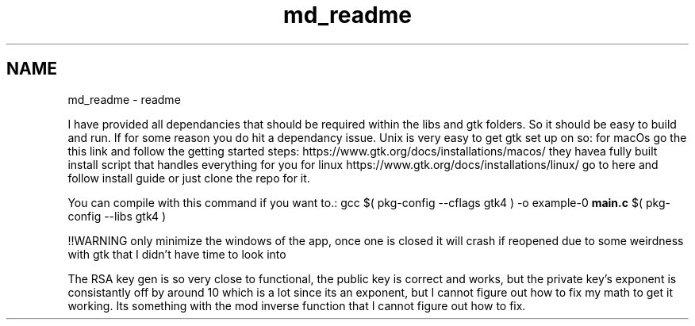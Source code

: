 .TH "md_readme" 3 "Version 1" "AirUCCS" \" -*- nroff -*-
.ad l
.nh
.SH NAME
md_readme \- readme 
.PP
I have provided all dependancies that should be required within the libs and gtk folders\&. So it should be easy to build and run\&. If for some reason you do hit a dependancy issue\&. Unix is very easy to get gtk set up on so: for macOs go the this link and follow the getting started steps: https://www.gtk.org/docs/installations/macos/ they havea fully built install script that handles everything for you for linux https://www.gtk.org/docs/installations/linux/ go to here and follow install guide or just clone the repo for it\&.
.PP
You can compile with this command if you want to\&.: gcc $( pkg-config --cflags gtk4 ) -o example-0 \fBmain\&.c\fP $( pkg-config --libs gtk4 )
.PP
!!WARNING only minimize the windows of the app, once one is closed it will crash if reopened due to some weirdness with gtk that I didn't have time to look into
.PP
The RSA key gen is so very close to functional, the public key is correct and works, but the private key's exponent is consistantly off by around 10 which is a lot since its an exponent, but I cannot figure out how to fix my math to get it working\&. Its something with the mod inverse function that I cannot figure out how to fix\&. 
